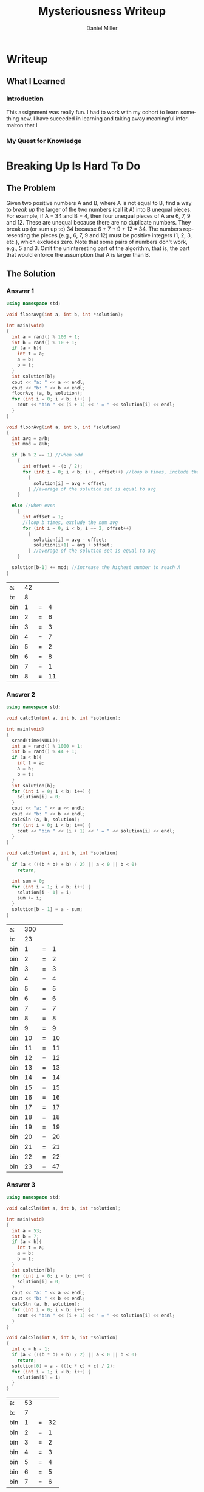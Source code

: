 #+TITLE: Mysteriousness Writeup
#+AUTHOR: Daniel Miller
#+EMAIL:  mil12010@byui.edu
#+LANGUAGE:  en
#+OPTIONS:   H:4 num:nil toc:nil \n:nil @:t ::t |:t ^:t *:t TeX:t LaTeX:t

* Writeup
** What I Learned
*** Introduction
    This assignment was really fun. I had to work with my cohort to learn
    something new. I have suceeded in learning and taking away meaningful
    informaiton that I
*** My Quest for Knowledge
* Breaking Up Is Hard To Do
** The Problem
   Given two positive numbers A and B, where A is not equal to B,
   find a way to /break up/ the larger of the two numbers (call it A)
   into B unequal pieces. 
   For example, if A = 34 and B = 4, then four
   unequal pieces of A are 6, 7, 9 and 12. These are unequal because
   there are no duplicate numbers. They break up (or sum up to) 34
   because 6 + 7 + 9 + 12 = 34. The numbers representing the pieces
   (e.g., 6, 7, 9 and 12) must be positive integers (1, 2, 3, etc.),
   which excludes zero.  Note that some pairs of numbers don't work,
   e.g., 5 and 3. 
   Omit the uninteresting part of the algorithm, that
   is, the part that would enforce the assumption that A is larger
   than B.

** The Solution
*** Answer 1
    #+begin_src cpp :includes '(<iostream> <cstdlib>) :flags -std=c++11
      using namespace std;

      void floorAvg(int a, int b, int *solution);

      int main(void)
      {
        int a = rand() % 100 + 1;
        int b = rand() % 10 + 1;
        if (a < b){
          int t = a;
          a = b;
          b = t;
        }
        int solution[b];
        cout << "a: " << a << endl;
        cout << "b: " << b << endl;
        floorAvg (a, b, solution);
        for (int i = 0; i < b; i++) {
          cout << "bin " << (i + 1) << " = " << solution[i] << endl;
        }
      }

      void floorAvg(int a, int b, int *solution)
      {
        int avg = a/b;
        int mod = a%b;

        if (b % 2 == 1) //when odd
          {
            int offset = -(b / 2);
            for (int i = 0; i < b; i++, offset++) //loop b times, include the num avg
              {
                solution[i] = avg + offset;
              } //average of the solution set is equal to avg
          }

        else //when even
          {
            int offset = 1;
            //loop b times, exclude the num avg
            for (int i = 0; i < b; i += 2, offset++)
              {
                solution[i] = avg - offset;
                solution[i+1] = avg + offset;
              } //average of the solution set is equal to avg
          }

        solution[b-1] += mod; //increase the highest number to reach A
      }
    #+end_src

    #+RESULTS:
    | a:  | 42 |   |    |
    | b:  |  8 |   |    |
    | bin |  1 | = |  4 |
    | bin |  2 | = |  6 |
    | bin |  3 | = |  3 |
    | bin |  4 | = |  7 |
    | bin |  5 | = |  2 |
    | bin |  6 | = |  8 |
    | bin |  7 | = |  1 |
    | bin |  8 | = | 11 |
*** Answer 2
    #+begin_src cpp :includes '(<iostream> <cstdlib> <ctime>) :flags -std=c++11
      using namespace std;

      void calcSln(int a, int b, int *solution);

      int main(void)
      {
        srand(time(NULL));
        int a = rand() % 1000 + 1;
        int b = rand() % 44 + 1;
        if (a < b){
          int t = a;
          a = b;
          b = t;
        }
        int solution[b];
        for (int i = 0; i < b; i++) {
          solution[i] = 0;
        }
        cout << "a: " << a << endl;
        cout << "b: " << b << endl;
        calcSln (a, b, solution);
        for (int i = 0; i < b; i++) {
          cout << "bin " << (i + 1) << " = " << solution[i] << endl;
        }
      }

      void calcSln(int a, int b, int *solution)
      {
        if (a < (((b * b) + b) / 2) || a < 0 || b < 0)
          return;

        int sum = 0;
        for (int i = 1; i < b; i++) {
          solution[i - 1] = i;
          sum += i;
        }
        solution[b - 1] = a - sum;
      }
    #+end_src

    #+RESULTS:
    | a:  | 300 |   |    |
    | b:  |  23 |   |    |
    | bin |   1 | = |  1 |
    | bin |   2 | = |  2 |
    | bin |   3 | = |  3 |
    | bin |   4 | = |  4 |
    | bin |   5 | = |  5 |
    | bin |   6 | = |  6 |
    | bin |   7 | = |  7 |
    | bin |   8 | = |  8 |
    | bin |   9 | = |  9 |
    | bin |  10 | = | 10 |
    | bin |  11 | = | 11 |
    | bin |  12 | = | 12 |
    | bin |  13 | = | 13 |
    | bin |  14 | = | 14 |
    | bin |  15 | = | 15 |
    | bin |  16 | = | 16 |
    | bin |  17 | = | 17 |
    | bin |  18 | = | 18 |
    | bin |  19 | = | 19 |
    | bin |  20 | = | 20 |
    | bin |  21 | = | 21 |
    | bin |  22 | = | 22 |
    | bin |  23 | = | 47 |

*** Answer 3
    #+begin_src cpp :includes '(<iostream> <cstdlib>) :flags -std=c++11
     using namespace std;

     void calcSln(int a, int b, int *solution);

     int main(void)
     {
       int a = 53;
       int b = 7;
       if (a < b){
         int t = a;
         a = b;
         b = t;
       }
       int solution[b];
       for (int i = 0; i < b; i++) {
         solution[i] = 0;
       }
       cout << "a: " << a << endl;
       cout << "b: " << b << endl;
       calcSln (a, b, solution);
       for (int i = 0; i < b; i++) {
         cout << "bin " << (i + 1) << " = " << solution[i] << endl;
       }
     }

     void calcSln(int a, int b, int *solution)
     {
       int c = b - 1;
       if (a < (((b * b) + b) / 2) || a < 0 || b < 0)
         return;
       solution[0] = a - (((c * c) + c) / 2);
       for (int i = 1; i < b; i++) {
         solution[i] = i;
       }
     }
    #+end_src

    #+RESULTS:
    | a:  | 53 |   |    |
    | b:  |  7 |   |    |
    | bin |  1 | = | 32 |
    | bin |  2 | = |  1 |
    | bin |  3 | = |  2 |
    | bin |  4 | = |  3 |
    | bin |  5 | = |  4 |
    | bin |  6 | = |  5 |
    | bin |  7 | = |  6 |

* What Is The Answer?
** The Problem
    In this new version of Scrabble ...
    - Letter values are all positive integers (zero not allowed).
    - Each vowel has a different numeric value.
    - Each consonant has a different numeric value.
    - A vowel can have the same value as a consonant.
    - Word scores are computed by adding up the vowel values, adding up the consonant values, and multiplying these two sums together.

    Given these word scores ...
    |       |   |     |   |   |         |   |    |   |   |       |   |     |
    | PLUM  | = |  36 |   |   | PLUME   | = | 48 |   |   | MELT  | = |  15 |
    | ROME  | = |  98 |   |   | SAVE    | = | 51 |   |   | WEST  | = |  20 |
    | LAME  | = |  18 |   |   | PLANE   | = | 39 |   |   | VIPER | = | 150 |
    | PIPER | = | 110 |   |   | OUT     | = | 81 |   |   | GREET | = |  40 |
    | MELBA | = |  51 |   |   | WESTERN | = | 70 |   |   | PAPER | = |  66 |
    ... what is the score of the following "word"?
#+BEGIN_CENTER
=PROBLEMSOLVING=
#+END_CENTER
** The Solution
*** solution 1
    #+begin_src Psudocode

    #+end_src
*** solution 2
 #+begin_src Psudocode
LOOP: all permutations of the 26 letters and 26 numbers
  LOOP: loop through all 26 letters and assign numbers to one of the permutations
     IF: the array has the letter at the current spot
        Assign the letter with the number that worked 

  LOOP: go until all the words have been tested
     IF: the word was equal
        store result of the letters in the array
  IF: all words had correct result
     BREAK LOOP
  #+end_src
*** solution 3   
 #+begin_src Psudocode
  LOOP: all permutations of 26 letters and 26 words
     LOOP: until reach the end of 26 letters
        assign each letter one of the numbers from one of the permutations
     LOOP: until all words have been tested
        IF: word works
           COUNT++
     IF: all words work or count == 15
         BREAK LOOP
 
  #+end_src
* What Is The Question?
** The Problem
  Whatever it is, it was inspired by the [[http://scriptures.lds.org/en/abr/fac_2][Book of Abraham, Facsimile No. 2, explanation of Figure 11]].

  /If the student can find out these numbers, so let it be .../

  | 8247830262 |
  | 7812996882 |
  | 1363377798 |
  | 1314834207 |
  | 2153753129 |
  | 6332798584 |
  | 4378329335 |
  | 8483580777 |
  | 9899336077 |
  | 3201725555 |
** The Solution
*** Answer 1
#+begin_src pseudocode
function BruteForce
for 0 to wordList.size choose 20
    currentCombination <= nextCombination(wordList, 20, currentCombination)
    for 0 to 20!
        currentPermutation <= nextPermutation(currentCombination, currentPermutations)
        found <= testString(currentPermutation)
        if found == true
            return currentPermutation
END

//nextCombination returns the next combination in the sequence, if at the last combination, 
//it will wrap around to the first combination. While it's implementation
//is not trivial, there are several different algorithms to accomplish the task, and 
//showing a sample implmentation would detract from the algorithm on topic.
//nextPermutation is as above, but with permutations instead of combinations.


//Brute Force approach given the hints. The hints in this instance would be an
//array indexed by length of word, containing the number of words in the question
//that have that length.

function BruteForceWithHints
for each string word in wordList
    wordBucketsByLength[length of word] add word

for 0 to wordList.size choose 20
    currentCombinationSet <= incrementCombination(wordBucketsByLength, currentCombination, 0)
        
    for 0 to 20!
        currentPermutation <= nextPermutation(currentCombination, currentPermutations)
        found <= testString(currentPermutation)
        if found == true
            return currentPermutation
END

function incrementCombination (wordBuckets, currentCombinationSet, bucketToIncrement)
if currentCombintionSet indexed by bucketToIncrement is atLastWord
    if bucketToIncrement equals 19
        return false
    incrementCombintion(wordBuckets, currentCombination, bucketToIncrement)
    
currentCombinationSet indexed by bucketToIncrement <= 
nextCombination(wordBuckets indexed by bucketToIncrement, hints indexed by bucketToIncrement, 
            currentCombinationSet indexed by bucketToIncrement)
END

/////////////////////////////////////////////////////////////////////////////////////////////                  
function BruteForceWithHintsAndModals

possibleModals <= intersectionOf(modalVerbList, wordList)
for each string modalVerb in possibleModals
    hints <= hints indexed by modalVerb.length - 1
    remove modalVerb from wordList
    for each string word in wordList
        wordBucketsByLength[length of word] add word

    for 0 to wordList.size choose 20
        currentCombinationSet <= incrementCombination(wordBucketsByLength, currentCombination, 0)
        
        for 0 to 20!
            currentPermutation <= nextPermutation(currentCombination, currentPermutations)
            found <= testString(currentPermutation)
            if found == true
                return currentPermutation
    add modalVerb to wordList
    hints <= hints indexed by modalVerb.length + 1
END

function incrementCombination (wordBuckets, currentCombinationSet, bucketToIncrement)
if currentCombintionSet indexed by bucketToIncrement is atLastWord
    if bucketToIncrement equals 19
        return false
    incrementCombintion(wordBuckets, currentCombination, bucketToIncrement)
    
currentCombinationSet indexed by bucketToIncrement <= 
nextCombination(wordBuckets indexed by bucketToIncrement, hints indexed by bucketToIncrement, 
            currentCombinationSet indexed by bucketToIncrement)
END
#+end_src
*** Answer 2
#+begin_src pseudocode
function bruteForceSolver
for 0 to 
((25!/(25-number of consonates)! *
(25!/(25-number of vowels)!)

vowelPermutations <= 
           nextPermutation(vowels, 25)
consonatesPermutation <= 
           nextPermutation(consonates, 25)

if isCorrect(vowelPermutation, 
    consonatePermutation) == true
solveProblemWord(vowelPermutation, 
                         consonatePermutation)

//nextPermutation returns a permutation of length input 1 and max value of input 2.
#+end_src
*** Answer 3
#+begin_src pseudocode
Function shallowThenBrute
for each string word in strings
    numVowels <- countVowels(word)
    numConsonants <- countConsonants(word)
    factors = factorize(knownValues indexed by word)

    for each integer factor in factors
        addItemsToSet(possConsonateValues, breakUp(factor, numConsonants))
        addItemsToSet(possVowelValues, breakUp(factor, numVowels))
    
    for each char letter in word
        if letter is vowel
           intersectSets(values[(int cast of letter)], possVowelValues)
        else
           intersectSets(values[(int cast of letter)], possConsonateValues)

while not done
vowelPermutations <= 
           nextPermutation(vowels, possVowelValues)
consonatesPermutation <= 
           nextPermutation(consonates, possConsonateValues)

if isCorrect(vowelPermutation, 
    consonatePermutation) == true
solveProblemWord(vowelPermutation, 
                         consonatePermutation)
break loop
END

//Uses the first pass to narrow the search down greatly, and then
//creates permutations to try based on the ramining possible values
//for each letter. Since we are also enforcing uniqueness
//amoung the vowels an the consonates, it is very difficult
//to tell how many iterations of permuations it will
//take to find the answer.

//nextPermutation in this case creates a permuation of length input 1
//using only values for each unit from input 2. It returns a valid permutation
//without repetition.
#+end_src
* What is True?
#+BEGIN_SRC emacs-lisp
(defun what-is-true-about-my-engagement-with-mysteriousness ()
  "If need be, replace a 100 with a smaller number to reflect how much you feel you deserve."
  (vector
;;;;;;;;;;;;;;;;;;;;;;;;;;;;;;;;;;;;;;;;;;;;;;;;;;;;;;;;;;;;;;;;;;;;;;;;;;;;
;; What is true of my experience in general?                              ;;
;;;;;;;;;;;;;;;;;;;;;;;;;;;;;;;;;;;;;;;;;;;;;;;;;;;;;;;;;;;;;;;;;;;;;;;;;;;;

["I had fun." 100]
["I collaborated with the classmates in my cohort." 100]
["I learned something new." 100]
["I achieved something meaningful, or something I can build upon at a later time." 100]

;;;;;;;;;;;;;;;;;;;;;;;;;;;;;;;;;;;;;;;;;;;;;;;;;;;;;;;;;;;;;;;;;;;;;;;;;;;;;
;; What is true of my report on what I learned?                            ;;
;;;;;;;;;;;;;;;;;;;;;;;;;;;;;;;;;;;;;;;;;;;;;;;;;;;;;;;;;;;;;;;;;;;;;;;;;;;;;

["I learned the basics of emacs 'org' mode in order to write it." 100]
["I learned through writing it how to write a little better." 100]

;;;;;;;;;;;;;;;;;;;;;;;;;;;;;;;;;;;;;;;;;;;;;;;;;;;;;;;;;;;;;;;;;;;;;;;;;;;;;
;; What is true of the mechanical "infelicities" (misspelled words,        ;;
;; grammatical errors, punctuation errors) in my report on what I learned? ;;
;;;;;;;;;;;;;;;;;;;;;;;;;;;;;;;;;;;;;;;;;;;;;;;;;;;;;;;;;;;;;;;;;;;;;;;;;;;;;

["There are fewer than four." 100]
["There are fewer than three." 100]
["There are fewer than two." 100]
["There are none." 100]

;;;;;;;;;;;;;;;;;;;;;;;;;;;;;;;;;;;;;;;;;;;;;;;;;;;;;;;;;;;;;;;;;;;;;;;;;;;;;
;; What is otherwise true of the quality of the information in my report?  ;;
;;;;;;;;;;;;;;;;;;;;;;;;;;;;;;;;;;;;;;;;;;;;;;;;;;;;;;;;;;;;;;;;;;;;;;;;;;;;;

["Each detail contributes to the report's purpose, with no distracting, extraneous information." 100]
["There are no unstated assumptions, and the arguments are logical and concise." 100]
["As confirmed by having someone not in my cohort read it, the reader can readily see what is going on in my head." 100]

;;;;;;;;;;;;;;;;;;;;;;;;;;;;;;;;;;;;;;;;;;;;;;;;;;;;;;;;;;;;;;;;;;;;;;;;;;;;;
;; What is otherwise true of the organization of my report?                ;;
;;;;;;;;;;;;;;;;;;;;;;;;;;;;;;;;;;;;;;;;;;;;;;;;;;;;;;;;;;;;;;;;;;;;;;;;;;;;;

["My report's information is presented in a logical sequence, easily followed." 100]
["My report has a strong introduction, clearly stating the goal of this exploration." 100]
["My report has a strong conclusion, summarizing my analysis." 100]
["My report has pithy headings to guide the information flow." 100]
["The information flow in my report has engaging transitions that entice the reader to read further." 100]

;;;;;;;;;;;;;;;;;;;;;;;;;;;;;;;;;;;;;;;;;;;;;;;;;;;;;;;;;;;;;;;;;;;;;;;;;;;;;
;; What is true about my meeting explicit requirements?                    ;;
;;;;;;;;;;;;;;;;;;;;;;;;;;;;;;;;;;;;;;;;;;;;;;;;;;;;;;;;;;;;;;;;;;;;;;;;;;;;;

["I discussed my algorithms only at a high level, avoiding tedious descriptions of their details." 100]
["I discovered/created/reported on one explicit compare/contrast criterion for Problem 1." 100]
["I discovered/created/reported on two explicit compare/contrast criteria for Problem 1." 100]
["I discovered/created/reported on three explicit compare/contrast criteria for Problem 1." 100]
["I discovered/created/reported on one explicit compare/contrast criterion for Problem 2." 100]
["I discovered/created/reported on two explicit compare/contrast criteria for Problem 2." 100]
["I discovered/created/reported on three explicit compare/contrast criteria for Problem 2." 100]
["I discovered/created/reported on one explicit compare/contrast criterion for Problem 3." 100]
["I discovered/created/reported on two explicit compare/contrast criteria for Problem 3." 100]
["I discovered/created/reported on three explicit compare/contrast criteria for Problem 3." 100]

;;;;;;;;;;;;;;;;;;;;;;;;;;;;;;;;;;;;;;;;;;;;;;;;;;;;;;;;;;;;;;;;;;;;;;;;;;;;;;
;; On page 103 of his book /The Sense of Style/, Steven Pinker said:        ;;
;;                                                                          ;;
;; As with any form of mental self-improvement, you must learn to turn      ;;
;; your gaze inward, concentrate on processes that usually run              ;;
;; automatically, and try to wrest control of them so that you can apply    ;;
;; them more mindfully.                                                     ;;
;;                                                                          ;;
;; What is true about the introspection I did in coming up with algorithmic ;;
;; solutions to these problems, especially the third?                       ;;
;;;;;;;;;;;;;;;;;;;;;;;;;;;;;;;;;;;;;;;;;;;;;;;;;;;;;;;;;;;;;;;;;;;;;;;;;;;;;;

["For Problem 1, I learned to apply more mindfully mental processes that usually run automatically." 100]
["For Problem 1, I supplied ample evidence of my introspection." 100]
["For Problem 2, I learned to apply more mindfully mental processes that usually run automatically." 100]
["For Problem 2, I supplied ample evidence of my introspection." 100]
["For Problem 3, I learned to apply more mindfully mental processes that usually run automatically." 100]
["For Problem 3, I supplied ample evidence of my introspection by discussing metacognitive miscalibration, and the orders of ignorance." 100]

;;;;;;;;;;;;;;;;;;;;;;;;;;;;;;;;;;;;;;;;;;;;;;;;;;;;;;;;;;;;;;;;;;;;;;;;;;;;;;;
;; As quoted in J. Hartmanis /On computational complexity and the nature     ;;
;; of computer science/ published in the /Communications of the ACM 37/,     ;;
;; 10 (1994), 39, Donald Knuth said:                                         ;;
;;                                                                           ;;
;; Computer Science and Engineering is a field that attracts a different     ;;
;; kind of thinker. I believe that one who is a natural computer             ;;
;; scientist thinks algorithmically. Such people are especially good at      ;;
;; dealing with situations where different rules apply in different          ;;
;; cases; they are individuals who can rapidly change levels of abstraction, ;;
;; simultaneously seeing things "in the large" and "in the small."           ;;
;;                                                                           ;;
;; What is true about my algorithmic thinking, or aspirations thereto?       ;;
;;;;;;;;;;;;;;;;;;;;;;;;;;;;;;;;;;;;;;;;;;;;;;;;;;;;;;;;;;;;;;;;;;;;;;;;;;;;;;;

["I discussed to what extent I am or desire to get good at dealing with situations where different rules apply in different cases." 100]
["I discussed to what extent I am or desire to be able to rapidly change levels of abstraction." 100]
["I discussed to what extent I can or desire to simultaneously see things in the large and in the small." 100]

))
#+END_SRC

